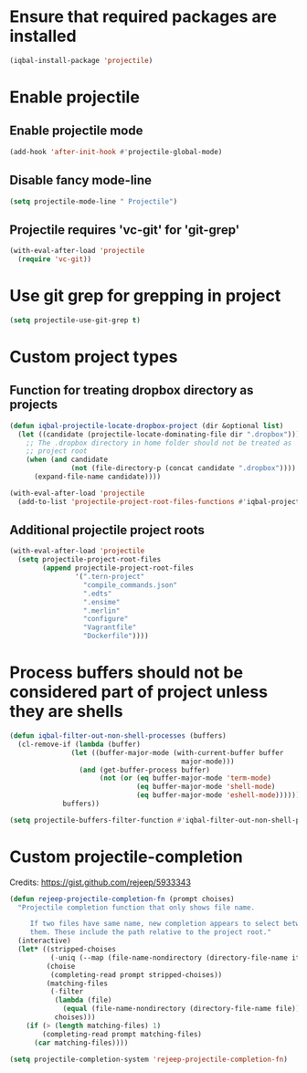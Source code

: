 * Ensure that required packages are installed
  #+BEGIN_SRC emacs-lisp
    (iqbal-install-package 'projectile)
  #+END_SRC


* Enable projectile
** Enable projectile mode
  #+BEGIN_SRC emacs-lisp
    (add-hook 'after-init-hook #'projectile-global-mode)
  #+END_SRC

** Disable fancy mode-line
   #+BEGIN_SRC emacs-lisp
     (setq projectile-mode-line " Projectile")
   #+END_SRC

** Projectile requires 'vc-git' for 'git-grep'
   #+BEGIN_SRC emacs-lisp
     (with-eval-after-load 'projectile
       (require 'vc-git))
   #+END_SRC


* Use git grep for grepping in project
  #+BEGIN_SRC emacs-lisp
    (setq projectile-use-git-grep t)
  #+END_SRC


* Custom project types
** Function for treating dropbox directory as projects
  #+BEGIN_SRC emacs-lisp
    (defun iqbal-projectile-locate-dropbox-project (dir &optional list)
      (let ((candidate (projectile-locate-dominating-file dir ".dropbox")))
        ;; The .dropbox directory in home folder should not be treated as
        ;; project root
        (when (and candidate
                   (not (file-directory-p (concat candidate ".dropbox"))))
          (expand-file-name candidate))))

    (with-eval-after-load 'projectile
      (add-to-list 'projectile-project-root-files-functions #'iqbal-projectile-locate-dropbox-project t))
  #+END_SRC

** Additional projectile project roots
   #+BEGIN_SRC emacs-lisp
     (with-eval-after-load 'projectile
       (setq projectile-project-root-files
             (append projectile-project-root-files
                     '(".tern-project"
                       "compile_commands.json"
                       ".edts"
                       ".ensime"
                       ".merlin"
                       "configure"
                       "Vagrantfile"
                       "Dockerfile"))))
   #+END_SRC


* Process buffers should not be considered part of project unless they are shells
  #+BEGIN_SRC emacs-lisp
    (defun iqbal-filter-out-non-shell-processes (buffers)
      (cl-remove-if (lambda (buffer)
                   (let ((buffer-major-mode (with-current-buffer buffer
                                              major-mode)))
                     (and (get-buffer-process buffer)
                          (not (or (eq buffer-major-mode 'term-mode)
                                   (eq buffer-major-mode 'shell-mode)
                                   (eq buffer-major-mode 'eshell-mode))))))
                 buffers))

    (setq projectile-buffers-filter-function #'iqbal-filter-out-non-shell-processes)
  #+END_SRC


* Custom projectile-completion
  Credits: [[https://gist.github.com/rejeep/5933343]]
   #+BEGIN_SRC emacs-lisp
     (defun rejeep-projectile-completion-fn (prompt choises)
       "Projectile completion function that only shows file name.

          If two files have same name, new completion appears to select between
          them. These include the path relative to the project root."
       (interactive)
       (let* ((stripped-choises
               (-uniq (--map (file-name-nondirectory (directory-file-name it)) choises)))
              (choise
               (completing-read prompt stripped-choises))
              (matching-files
               (-filter
                (lambda (file)
                  (equal (file-name-nondirectory (directory-file-name file)) choise))
                choises)))
         (if (> (length matching-files) 1)
             (completing-read prompt matching-files)
           (car matching-files))))

     (setq projectile-completion-system 'rejeep-projectile-completion-fn)
   #+END_SRC

